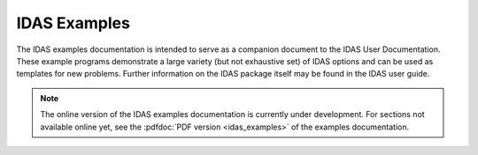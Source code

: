 ..
   -----------------------------------------------------------------------------
   SUNDIALS Copyright Start
   Copyright (c) 2025, Lawrence Livermore National Security,
   University of Maryland Baltimore County, and the SUNDIALS contributors.
   Copyright (c) 2013-2025, Lawrence Livermore National Security
   and Southern Methodist University.
   Copyright (c) 2002-2013, Lawrence Livermore National Security.
   All rights reserved.
   See the top-level LICENSE and NOTICE files for details.
   SPDX-License-Identifier: BSD-3-Clause
   SUNDIALS Copyright End
   -----------------------------------------------------------------------------

.. _IDAS.Examples:

*************
IDAS Examples
*************

The IDAS examples documentation is intended to serve as a companion document to
the IDAS User Documentation. These example programs demonstrate a large variety
(but not exhaustive set) of IDAS options and can be used as templates for new
problems. Further information on the IDAS package itself may be found in the
IDAS user guide.

.. note::

   The online version of the IDAS examples documentation is currently under
   development. For sections not available online yet, see the :pdfdoc:`PDF
   version <idas_examples>` of the examples documentation.
